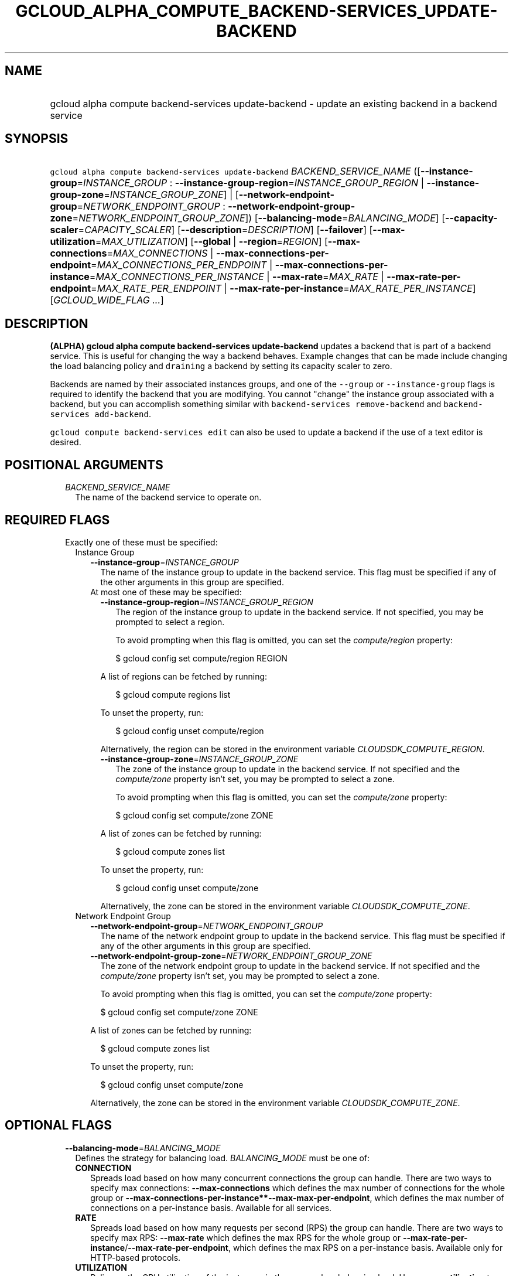 
.TH "GCLOUD_ALPHA_COMPUTE_BACKEND\-SERVICES_UPDATE\-BACKEND" 1



.SH "NAME"
.HP
gcloud alpha compute backend\-services update\-backend \- update an existing backend in a backend service



.SH "SYNOPSIS"
.HP
\f5gcloud alpha compute backend\-services update\-backend\fR \fIBACKEND_SERVICE_NAME\fR ([\fB\-\-instance\-group\fR=\fIINSTANCE_GROUP\fR\ :\ \fB\-\-instance\-group\-region\fR=\fIINSTANCE_GROUP_REGION\fR\ |\ \fB\-\-instance\-group\-zone\fR=\fIINSTANCE_GROUP_ZONE\fR]\ |\ [\fB\-\-network\-endpoint\-group\fR=\fINETWORK_ENDPOINT_GROUP\fR\ :\ \fB\-\-network\-endpoint\-group\-zone\fR=\fINETWORK_ENDPOINT_GROUP_ZONE\fR]) [\fB\-\-balancing\-mode\fR=\fIBALANCING_MODE\fR] [\fB\-\-capacity\-scaler\fR=\fICAPACITY_SCALER\fR] [\fB\-\-description\fR=\fIDESCRIPTION\fR] [\fB\-\-failover\fR] [\fB\-\-max\-utilization\fR=\fIMAX_UTILIZATION\fR] [\fB\-\-global\fR\ |\ \fB\-\-region\fR=\fIREGION\fR] [\fB\-\-max\-connections\fR=\fIMAX_CONNECTIONS\fR\ |\ \fB\-\-max\-connections\-per\-endpoint\fR=\fIMAX_CONNECTIONS_PER_ENDPOINT\fR\ |\ \fB\-\-max\-connections\-per\-instance\fR=\fIMAX_CONNECTIONS_PER_INSTANCE\fR\ |\ \fB\-\-max\-rate\fR=\fIMAX_RATE\fR\ |\ \fB\-\-max\-rate\-per\-endpoint\fR=\fIMAX_RATE_PER_ENDPOINT\fR\ |\ \fB\-\-max\-rate\-per\-instance\fR=\fIMAX_RATE_PER_INSTANCE\fR] [\fIGCLOUD_WIDE_FLAG\ ...\fR]



.SH "DESCRIPTION"

\fB(ALPHA)\fR \fBgcloud alpha compute backend\-services update\-backend\fR
updates a backend that is part of a backend service. This is useful for changing
the way a backend behaves. Example changes that can be made include changing the
load balancing policy and \f5draining\fR a backend by setting its capacity
scaler to zero.

Backends are named by their associated instances groups, and one of the
\f5\-\-group\fR or \f5\-\-instance\-group\fR flags is required to identify the
backend that you are modifying. You cannot "change" the instance group
associated with a backend, but you can accomplish something similar with
\f5backend\-services remove\-backend\fR and \f5backend\-services
add\-backend\fR.

\f5gcloud compute backend\-services edit\fR can also be used to update a backend
if the use of a text editor is desired.



.SH "POSITIONAL ARGUMENTS"

.RS 2m
.TP 2m
\fIBACKEND_SERVICE_NAME\fR
The name of the backend service to operate on.


.RE
.sp

.SH "REQUIRED FLAGS"

.RS 2m
.TP 2m

Exactly one of these must be specified:

.RS 2m
.TP 2m

Instance Group

.RS 2m
.TP 2m
\fB\-\-instance\-group\fR=\fIINSTANCE_GROUP\fR
The name of the instance group to update in the backend service. This flag must
be specified if any of the other arguments in this group are specified.

.TP 2m

At most one of these may be specified:

.RS 2m
.TP 2m
\fB\-\-instance\-group\-region\fR=\fIINSTANCE_GROUP_REGION\fR
The region of the instance group to update in the backend service. If not
specified, you may be prompted to select a region.

To avoid prompting when this flag is omitted, you can set the
\f5\fIcompute/region\fR\fR property:

.RS 2m
$ gcloud config set compute/region REGION
.RE

A list of regions can be fetched by running:

.RS 2m
$ gcloud compute regions list
.RE

To unset the property, run:

.RS 2m
$ gcloud config unset compute/region
.RE

Alternatively, the region can be stored in the environment variable
\f5\fICLOUDSDK_COMPUTE_REGION\fR\fR.

.TP 2m
\fB\-\-instance\-group\-zone\fR=\fIINSTANCE_GROUP_ZONE\fR
The zone of the instance group to update in the backend service. If not
specified and the \f5\fIcompute/zone\fR\fR property isn't set, you may be
prompted to select a zone.

To avoid prompting when this flag is omitted, you can set the
\f5\fIcompute/zone\fR\fR property:

.RS 2m
$ gcloud config set compute/zone ZONE
.RE

A list of zones can be fetched by running:

.RS 2m
$ gcloud compute zones list
.RE

To unset the property, run:

.RS 2m
$ gcloud config unset compute/zone
.RE

Alternatively, the zone can be stored in the environment variable
\f5\fICLOUDSDK_COMPUTE_ZONE\fR\fR.

.RE
.RE
.sp
.TP 2m

Network Endpoint Group

.RS 2m
.TP 2m
\fB\-\-network\-endpoint\-group\fR=\fINETWORK_ENDPOINT_GROUP\fR
The name of the network endpoint group to update in the backend service. This
flag must be specified if any of the other arguments in this group are
specified.

.TP 2m
\fB\-\-network\-endpoint\-group\-zone\fR=\fINETWORK_ENDPOINT_GROUP_ZONE\fR
The zone of the network endpoint group to update in the backend service. If not
specified and the \f5\fIcompute/zone\fR\fR property isn't set, you may be
prompted to select a zone.

To avoid prompting when this flag is omitted, you can set the
\f5\fIcompute/zone\fR\fR property:

.RS 2m
$ gcloud config set compute/zone ZONE
.RE

A list of zones can be fetched by running:

.RS 2m
$ gcloud compute zones list
.RE

To unset the property, run:

.RS 2m
$ gcloud config unset compute/zone
.RE

Alternatively, the zone can be stored in the environment variable
\f5\fICLOUDSDK_COMPUTE_ZONE\fR\fR.


.RE
.RE
.RE
.sp

.SH "OPTIONAL FLAGS"

.RS 2m
.TP 2m
\fB\-\-balancing\-mode\fR=\fIBALANCING_MODE\fR
Defines the strategy for balancing load. \fIBALANCING_MODE\fR must be one of:

.RS 2m
.TP 2m
\fBCONNECTION\fR
Spreads load based on how many concurrent connections the group can handle.
There are two ways to specify max connections: \fB\-\-max\-connections\fR which
defines the max number of connections for the whole group or
\fB\-\-max\-connections\-per\-instance**\-\-max\-max\-per\-endpoint\fR, which
defines the max number of connections on a per\-instance basis. Available for
all services.
.TP 2m
\fBRATE\fR
Spreads load based on how many requests per second (RPS) the group can handle.
There are two ways to specify max RPS: \fB\-\-max\-rate\fR which defines the max
RPS for the whole group or
\fB\-\-max\-rate\-per\-instance\fR/\fB\-\-max\-rate\-per\-endpoint\fR, which
defines the max RPS on a per\-instance basis. Available only for HTTP\-based
protocols.
.TP 2m
\fBUTILIZATION\fR
Relies on the CPU utilization of the instances in the group when balancing load.
Use \fB\-\-max\-utilization\fR to set a maximum target CPU utilization for each
instance. Use \fB\-\-max\-rate\-per\-instance\fR or \fB\-\-max\-rate\fR to
optionally limit based on RPS in addition to CPU. You can optionally also limit
based on connections (for TCP/SSL) in addition to CPU by setting
\fB\-\-max\-connections\fR or \fB\-\-max\-connections\-per\-instance\fR.
Available for all services without \fB\-\-load\-balancing\-scheme INTERNAL\fR.
This is incompatible with \-\-network\-endpoint\-group.


.RE
.sp
.TP 2m
\fB\-\-capacity\-scaler\fR=\fICAPACITY_SCALER\fR
A setting that applies to all balancing modes. This value is multiplied by the
balancing mode value to set the current max usage of the instance group.
Acceptable values are \f50.0\fR (0%) through \f51.0\fR (100%). Setting this
value to \f50.0\fR (0%) drains the backend service. Note that draining a backend
service only prevents new connections to instances in the group. All existing
connections are allowed to continue until they close by normal means.

.TP 2m
\fB\-\-description\fR=\fIDESCRIPTION\fR
An optional, textual description for the backend.

.TP 2m
\fB\-\-failover\fR
Designates whether this is a failover backend. More than one failover backend
can be configured for a given BackendService. Not compatible with the \-\-global
flag

.TP 2m
\fB\-\-max\-utilization\fR=\fIMAX_UTILIZATION\fR
The maximum average CPU utilization of the backend service. Acceptable values
are \f50.0\fR (0%) through \f51.0\fR (100%). This flag can only be provided when
the balancing mode is \fBUTILIZATION\fR.

.TP 2m

At most one of these may be specified:

.RS 2m
.TP 2m
\fB\-\-global\fR
If provided, it is assumed the backend service is global.

.TP 2m
\fB\-\-region\fR=\fIREGION\fR
The region of the backend service to operate on. Overrides the default
\fBcompute/region\fR property value for this command invocation.

.RE
.sp
.TP 2m

At most one of these may be specified:

.RS 2m
.TP 2m

At most one of these may be specified:

.RS 2m
.TP 2m
\fB\-\-max\-connections\fR=\fIMAX_CONNECTIONS\fR
Maximum concurrent connections that the group can handle. Valid only for TCP/SSL
connections.

.TP 2m
\fB\-\-max\-connections\-per\-endpoint\fR=\fIMAX_CONNECTIONS_PER_ENDPOINT\fR
Valid only for \f5\-\-network\-endpoint\-group\fR. The maximum number of
simultaneous connections that a single network endpoint can handle. This is used
to calculate the capacity of the group. Balancing mode must be set to CONNECTION
and one of \-\-max\-connections, \-\-max\-connections\-per\-instance, or
\-\-max\-connections\-per\-endpoint must be set.

.TP 2m
\fB\-\-max\-connections\-per\-instance\fR=\fIMAX_CONNECTIONS_PER_INSTANCE\fR
The maximum concurrent connections per instance. Valid only for TCP/SSL
connections.

.RE
.sp
.TP 2m

At most one of these may be specified:

.RS 2m
.TP 2m
\fB\-\-max\-rate\fR=\fIMAX_RATE\fR
Maximum number of requests per second that can be sent to the instance group.
Must not be used with Autoscaled Managed Instance Groups. \f5\-\-max\-rate\fR
and \f5\-\-max\-rate\-per\-instance\fR are mutually exclusive. However, one of
them can be set even if \f5\-\-balancing\-mode\fR is set to \f5UTILIZATION\fR.
If either \f5\-\-max\-rate\fR or \f5\-\-max\-rate\-per\-instance\fR is set and
\f5\-\-balancing\-mode\fR is set to \f5RATE\fR, then only that value is
considered when judging capacity. If either \f5\-\-max\-rate\fR or
\f5\-\-max\-rate\-per\-instance\fR is set and \f5\-\-balancing\-mode\fR is set
to \f5UTILIZATION\fR, then instances are judged to be at capacity when either
the \f5UTILIZATION\fR or \f5RATE\fR value is reached.

.TP 2m
\fB\-\-max\-rate\-per\-endpoint\fR=\fIMAX_RATE_PER_ENDPOINT\fR
Valid only for \f5\-\-network\-endpoint\-group\fR. This is used to calculate the
capacity of the group. Can be used in any balancing mode except
\f5UTILIZATION\fR. Maximum number of requests per second that can be sent to
each endpoint in the network endpoint group.

.TP 2m
\fB\-\-max\-rate\-per\-instance\fR=\fIMAX_RATE_PER_INSTANCE\fR
Maximum number of requests per second that can be sent to each instance in the
instance group. \f5\-\-max\-rate\fR and \f5\-\-max\-rate\-per\-instance\fR are
mutually exclusive. However, one of them can be set even if
\f5\-\-balancing\-mode\fR is set to \f5UTILIZATION\fR. If either
\f5\-\-max\-rate\fR or \f5\-\-max\-rate\-per\-instance\fR is set and
\f5\-\-balancing\-mode\fR is set to \f5RATE\fR, then only that value is
considered when judging capacity. If either \f5\-\-max\-rate\fR or
\f5\-\-max\-rate\-per\-instance\fR is set and \f5\-\-balancing\-mode\fR is set
to \f5UTILIZATION\fR, then instances are judged to be at capacity when either
the \f5UTILIZATION\fR or \f5RATE\fR value is reached.


.RE
.RE
.RE
.sp

.SH "GCLOUD WIDE FLAGS"

These flags are available to all commands: \-\-account, \-\-configuration,
\-\-flatten, \-\-format, \-\-help, \-\-log\-http, \-\-project, \-\-quiet,
\-\-trace\-token, \-\-user\-output\-enabled, \-\-verbosity. Run \fB$ gcloud
help\fR for details.



.SH "NOTES"

This command is currently in ALPHA and may change without notice. Usually, users
of ALPHA commands and flags need to apply for access, agree to applicable terms,
and have their projects whitelisted. Contact Google or sign up on a product's
page for ALPHA access. Product pages can be found at
https://cloud.google.com/products/. These variants are also available:

.RS 2m
$ gcloud compute backend\-services update\-backend
$ gcloud beta compute backend\-services update\-backend
.RE

